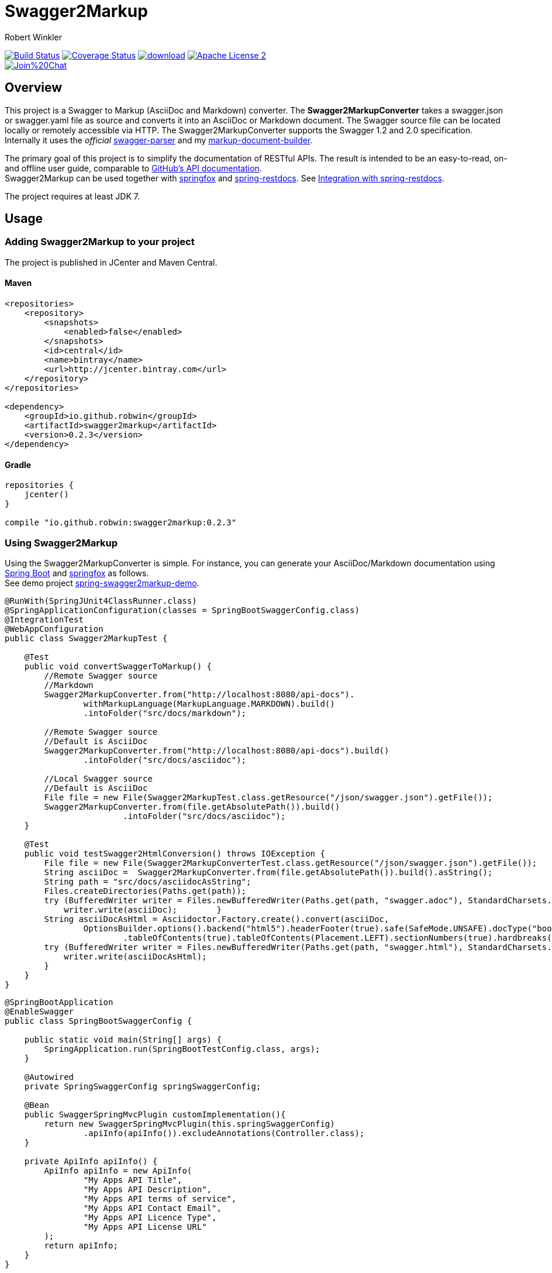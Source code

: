 = Swagger2Markup
:author: Robert Winkler
:version: 0.2.3
:hardbreaks:

image:https://travis-ci.org/RobWin/swagger2markup.svg["Build Status", link="https://travis-ci.org/RobWin/swagger2markup"] image:https://coveralls.io/repos/RobWin/swagger2markup/badge.svg["Coverage Status", link="https://coveralls.io/r/RobWin/swagger2markup"] image:https://api.bintray.com/packages/robwin/maven/swagger2markup/images/download.svg[link="https://bintray.com/robwin/maven/swagger2markup/_latestVersion"] image:http://img.shields.io/badge/license-ASF2-blue.svg["Apache License 2", link="http://www.apache.org/licenses/LICENSE-2.0.txt"]
image:https://badges.gitter.im/Join%20Chat.svg[link="https://gitter.im/RobWin/swagger2markup?utm_source=badge&utm_medium=badge&utm_campaign=pr-badge&utm_content=badge"]

== Overview

This project is a Swagger to Markup (AsciiDoc and Markdown) converter. The *Swagger2MarkupConverter* takes a swagger.json or swagger.yaml file as source and converts it into an AsciiDoc or Markdown document. The Swagger source file can be located locally or remotely accessible via HTTP. The Swagger2MarkupConverter supports the Swagger 1.2 and 2.0 specification. Internally it uses the _official_ https://github.com/swagger-api/swagger-parser[swagger-parser] and my https://github.com/RobWin/markup-document-builder[markup-document-builder].

The primary goal of this project is to simplify the documentation of RESTful APIs. The result is intended to be an easy-to-read, on- and offline user guide, comparable to https://developer.github.com/v3/[GitHub's API documentation]. 
Swagger2Markup can be used together with https://github.com/springfox/springfox[springfox] and https://github.com/spring-projects/spring-restdocs[spring-restdocs]. See <<integration-with-spring-restdocs, Integration with spring-restdocs>>.

The project requires at least JDK 7.

== Usage

=== Adding Swagger2Markup to your project
The project is published in JCenter and Maven Central.

==== Maven

[source,xml]
----
<repositories>
    <repository>
        <snapshots>
            <enabled>false</enabled>
        </snapshots>
        <id>central</id>
        <name>bintray</name>
        <url>http://jcenter.bintray.com</url>
    </repository>
</repositories>

<dependency>
    <groupId>io.github.robwin</groupId>
    <artifactId>swagger2markup</artifactId>
    <version>0.2.3</version>
</dependency>
----

==== Gradle

[source,groovy]
----
repositories {
    jcenter()
}

compile "io.github.robwin:swagger2markup:0.2.3"
----

=== Using Swagger2Markup

Using the Swagger2MarkupConverter is simple. For instance, you can generate your AsciiDoc/Markdown documentation using https://github.com/spring-projects/spring-boot[Spring Boot] and https://github.com/springfox/springfox[springfox] as follows.
See demo project https://github.com/RobWin/spring-swagger2markup-demo[spring-swagger2markup-demo].

[source,java]
----
@RunWith(SpringJUnit4ClassRunner.class)
@SpringApplicationConfiguration(classes = SpringBootSwaggerConfig.class)
@IntegrationTest
@WebAppConfiguration
public class Swagger2MarkupTest {

    @Test
    public void convertSwaggerToMarkup() {
        //Remote Swagger source
        //Markdown
        Swagger2MarkupConverter.from("http://localhost:8080/api-docs").
                withMarkupLanguage(MarkupLanguage.MARKDOWN).build()
                .intoFolder("src/docs/markdown");

        //Remote Swagger source
        //Default is AsciiDoc
        Swagger2MarkupConverter.from("http://localhost:8080/api-docs").build()
                .intoFolder("src/docs/asciidoc");

        //Local Swagger source
        //Default is AsciiDoc
        File file = new File(Swagger2MarkupTest.class.getResource("/json/swagger.json").getFile());
        Swagger2MarkupConverter.from(file.getAbsolutePath()).build()
                        .intoFolder("src/docs/asciidoc");
    }

    @Test
    public void testSwagger2HtmlConversion() throws IOException {
        File file = new File(Swagger2MarkupConverterTest.class.getResource("/json/swagger.json").getFile());
        String asciiDoc =  Swagger2MarkupConverter.from(file.getAbsolutePath()).build().asString();
        String path = "src/docs/asciidocAsString";
        Files.createDirectories(Paths.get(path));
        try (BufferedWriter writer = Files.newBufferedWriter(Paths.get(path, "swagger.adoc"), StandardCharsets.UTF_8)){
            writer.write(asciiDoc);        }
        String asciiDocAsHtml = Asciidoctor.Factory.create().convert(asciiDoc,
                OptionsBuilder.options().backend("html5").headerFooter(true).safe(SafeMode.UNSAFE).docType("book").attributes(AttributesBuilder.attributes()
                        .tableOfContents(true).tableOfContents(Placement.LEFT).sectionNumbers(true).hardbreaks(true).setAnchors(true).attribute("sectlinks")));
        try (BufferedWriter writer = Files.newBufferedWriter(Paths.get(path, "swagger.html"), StandardCharsets.UTF_8)){
            writer.write(asciiDocAsHtml);
        }
    }
}
----

[source,java]
----
@SpringBootApplication
@EnableSwagger
public class SpringBootSwaggerConfig {

    public static void main(String[] args) {
        SpringApplication.run(SpringBootTestConfig.class, args);
    }

    @Autowired
    private SpringSwaggerConfig springSwaggerConfig;

    @Bean
    public SwaggerSpringMvcPlugin customImplementation(){
        return new SwaggerSpringMvcPlugin(this.springSwaggerConfig)
                .apiInfo(apiInfo()).excludeAnnotations(Controller.class);
    }

    private ApiInfo apiInfo() {
        ApiInfo apiInfo = new ApiInfo(
                "My Apps API Title",
                "My Apps API Description",
                "My Apps API terms of service",
                "My Apps API Contact Email",
                "My Apps API Licence Type",
                "My Apps API License URL"
        );
        return apiInfo;
    }
}
----

You can generate your HTML5 and PDF documentation via https://github.com/asciidoctor/asciidoctorj[asciidoctorj] or even better via the https://github.com/asciidoctor/asciidoctor-gradle-plugin[asciidoctor-gradle-plugin] or https://github.com/aalmiray/markdown-gradle-plugin[markdown-gradle-plugin].
You can also use https://github.com/tomchristie/mkdocs[MkDocs] and https://github.com/rtfd/readthedocs.org[ReadTheDocs] to publish your Markdown documentation.
See http://spring-swagger2markup-demo.readthedocs.org/[ReadTheDocs-demo]

== Examples
== Swagger source file
image::images/swagger_json.PNG[swagger_json]

=== Generated AsciiDoc file
image::images/asciidoc.PNG[asciidoc]

=== Generated Markdown file
image::images/markdown.PNG[markdown]

=== Generated HTML using AsciidoctorJ
image::images/asciidoc_html.PNG[asciidoc_html]

=== Generated HTML using Mkdocs
image::images/mkdocs_html.PNG[mkdocs_html]

=== Generated PDF using AsciidoctorJ
image::images/asciidoc_pdf.PNG[asciidoc_pdf]


== Integration with spring-restdocs
https://github.com/spring-projects/spring-restdocs[spring-restdocs] can be used together with Swagger2Markup.
Swagger2Markup can include the generated examples from spring-restdocs into the generated AsciiDoc document.
Currently it does not work for Markdown, since spring-restdocs generates only AsciiDoc files.

Let's say I have a Swagger-annotated Spring RestController method with an ApiOperation value: _"Create a quota"_

[source,java]
----
@ApiOperation(value = "Create a quota", notes =  "Create a quota allows bla bla bla bla")
public void createMailStorageQuota(@ApiParam(name = "MailStorageQuota",
    value = "MailStorageQuota", required = true) @RequestBody MailStorageQuota mailStorageQuota) {
}
----

I'm using spring-restdocs in combination with https://github.com/jayway/rest-assured to test the Controller.
The target folder of the generated request and response example files must be _"create_a_quota"_ (similar to the value of the ApiOperation).

[source,java]
----
given().contentType(ContentType.XML).body(storageQuota).resultHandlers(document("create_a_quota")).
when().put("/quotas").
then().statusCode(204);
----

The spring-restdocs output directory is configured as follows:

[source]
----
io.restdocumented.outputDir = docs/generated
----

The Swagger2MarkupConverter must know the output directory of spring-restdocs.

[source,java]
----
Swagger2MarkupConverter.from("http://localhost:8080/api-docs").
                withExamples("docs/generated").build()
                .intoFolder("src/docs/asciidoc");
----

The Swagger2MarkupConverter searches for a Swagger ApiOperation with value: _"Create a quota"_ in a folder called _"docs/generated/create_a_quota"_  and includes the _request.asciidoc_ and _response.asciidoc_ files, if they are available.

== Integration of JSON and XML Schema files.
Swagger2Markup can also include JSON and XML Schema files into the generated document.

[source,java]
----
Swagger2MarkupConverter.from("http://localhost:8080/api-docs").
                withMarkupLanguage(MarkupLanguage.MARKDOWN).
                withExamples("docs/generated").withSchemas("docs/schemas").build()
                .intoFolder("src/docs/markdown");
----

I create the Schemas files in Unit-Tests as follows:

[source,java]
----
        RestDocumented restDocumented = RestDocumented.fromProperties();
        restDocumented.documentJsonSchema(MailStorageQuota.class, "docs/schemas");
        restDocumented.documentXmlSchema(MailStorageQuota.class, "docs/schemas");
----

I will make RestDocumented public soon. RestDocumented creates a MailStorageQuota.xsd and MailStorageQuota.json file in the folder "docs/schemas".
The Swagger2MarkupConverter will include the JSON and XML Schemas, if a Swagger Operation uses the MailStorageQuota class as Input or Output.

See example: http://spring-swagger2markup-demo.readthedocs.org/en/latest/generated/definitions/[ReadTheDocs-demo]
